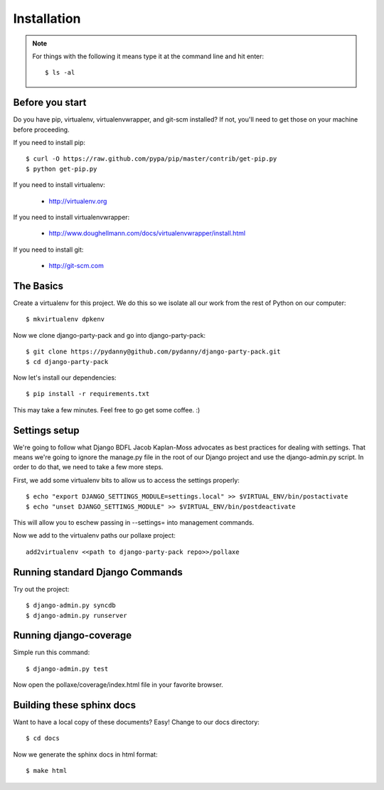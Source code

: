 =============
Installation
=============

.. note:: For things with the following it means type it at the command line and hit enter::

    $ ls -al

Before you start
================

Do you have pip, virtualenv, virtualenvwrapper, and git-scm installed? If not, you'll need to get those on your machine before proceeding.

If you need to install pip::

    $ curl -O https://raw.github.com/pypa/pip/master/contrib/get-pip.py
    $ python get-pip.py
    
If you need to install virtualenv:

    * http://virtualenv.org
    
If you need to install virtualenvwrapper:

    * http://www.doughellmann.com/docs/virtualenvwrapper/install.html

If you need to install git:

    * http://git-scm.com

The Basics
===========

Create a virtualenv for this project. We do this so we isolate all our work from the rest of Python on our computer::

    $ mkvirtualenv dpkenv

Now we clone django-party-pack and go into django-party-pack::

    $ git clone https://pydanny@github.com/pydanny/django-party-pack.git
    $ cd django-party-pack
    
Now let's install our dependencies::

    $ pip install -r requirements.txt
    
This may take a few minutes. Feel free to go get some coffee. :)

Settings setup
===============

We're going to follow what Django BDFL Jacob Kaplan-Moss advocates as best practices for dealing with settings. That means we're going to ignore the manage.py file in the root of our Django project and use the django-admin.py script. In order to do that, we need to take a few more steps.

First, we add some virtualenv bits to allow us to access the settings properly::

    $ echo "export DJANGO_SETTINGS_MODULE=settings.local" >> $VIRTUAL_ENV/bin/postactivate
    $ echo "unset DJANGO_SETTINGS_MODULE" >> $VIRTUAL_ENV/bin/postdeactivate
    
This will allow you to eschew passing in --settings= into management commands.

Now we add to the virtualenv paths our pollaxe project::

    add2virtualenv <<path to django-party-pack repo>>/pollaxe

Running standard Django Commands
================================

Try out the project::

    $ django-admin.py syncdb
    $ django-admin.py runserver

Running django-coverage
========================

Simple run this command::

    $ django-admin.py test

Now open the pollaxe/coverage/index.html file in your favorite browser.

    
Building these sphinx docs
==========================

Want to have a local copy of these documents? Easy! Change to our docs directory::

    $ cd docs

Now we generate the sphinx docs in html format::

    $ make html
    